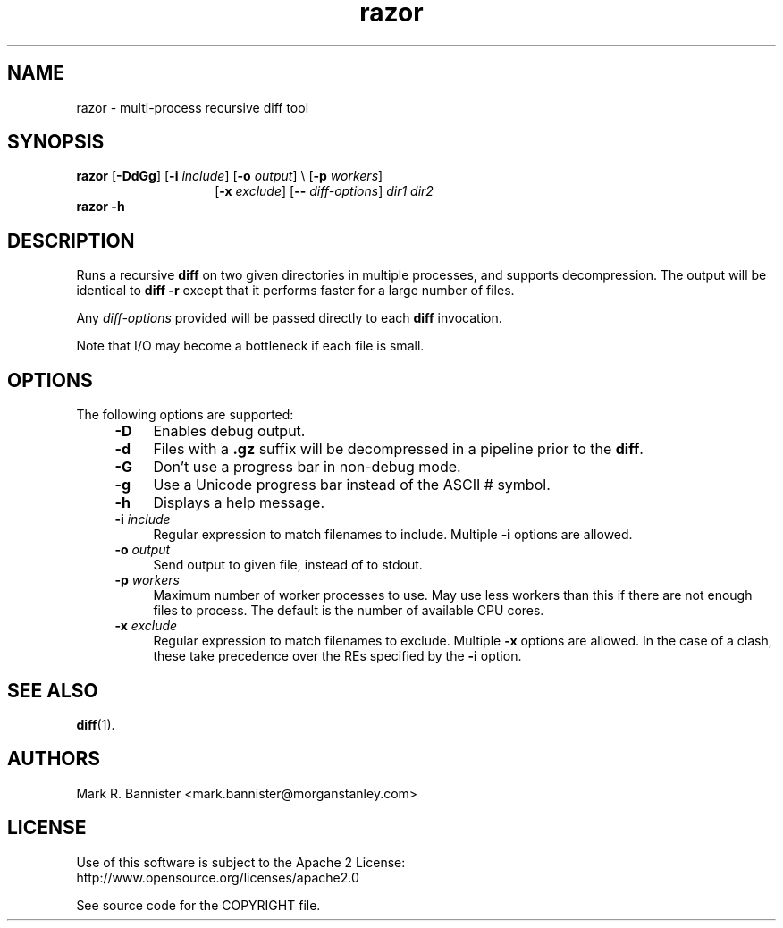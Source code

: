 .TH razor "1" "16 March 2016" "User Commands"
.SH NAME
razor \- multi-process recursive diff tool
.SH SYNOPSIS
.B razor
[\fB-DdGg\fR]
[\fB-i\fR \fIinclude\fR]
[\fB-o\fR \fIoutput\fR] \\
[\fB-p\fR \fIworkers\fR]
.br
.RS 14
[\fB-x\fR \fIexclude\fR]
[\fB--\fR \fIdiff-options\fR]
\fIdir1\fR \fIdir2\fR
.RE
.br
.B "razor -h"
.RE
.SH DESCRIPTION
Runs a recursive
.B diff
on two given directories in multiple processes, and supports decompression.
The output will be identical to
.B "diff -r"
except that it performs faster for a large number of files.

Any
.I diff-options
provided will be passed directly to each
.B diff
invocation.

Note that I/O may become a bottleneck if each file is small.
.SH OPTIONS
The following options are supported:
.RS 4
.TP 4
.BI -D
Enables debug output.
.TP
.B -d
Files with a
.B .gz
suffix will be decompressed in a pipeline prior to the
.BR diff .
.TP
.B -G
Don't use a progress bar in non-debug mode.
.TP
.B -g
Use a Unicode progress bar instead of the ASCII # symbol.
.TP
.B -h
Displays a help message.
.TP
.BI -i " include"
Regular expression to match filenames to include.  Multiple
.B -i
options are allowed.
.TP
.BI -o " output"
Send output to given file, instead of to stdout.
.TP
.BI -p " workers"
Maximum number of worker processes to use.  May use less workers than this
if there are not enough files to process.  The default is the number of
available CPU cores.
.TP
.BI -x " exclude"
Regular expression to match filenames to exclude.  Multiple
.B -x
options are allowed.  In the case of a clash, these take precedence
over the REs specified by the
.B -i
option.
.SH "SEE ALSO"
.BR diff (1).
.SH AUTHORS
Mark R. Bannister <mark.bannister@morganstanley.com>
.SH LICENSE
Use of this software is subject to the Apache 2 License:
.br
http://www.opensource.org/licenses/apache2.0

See source code for the COPYRIGHT file.
